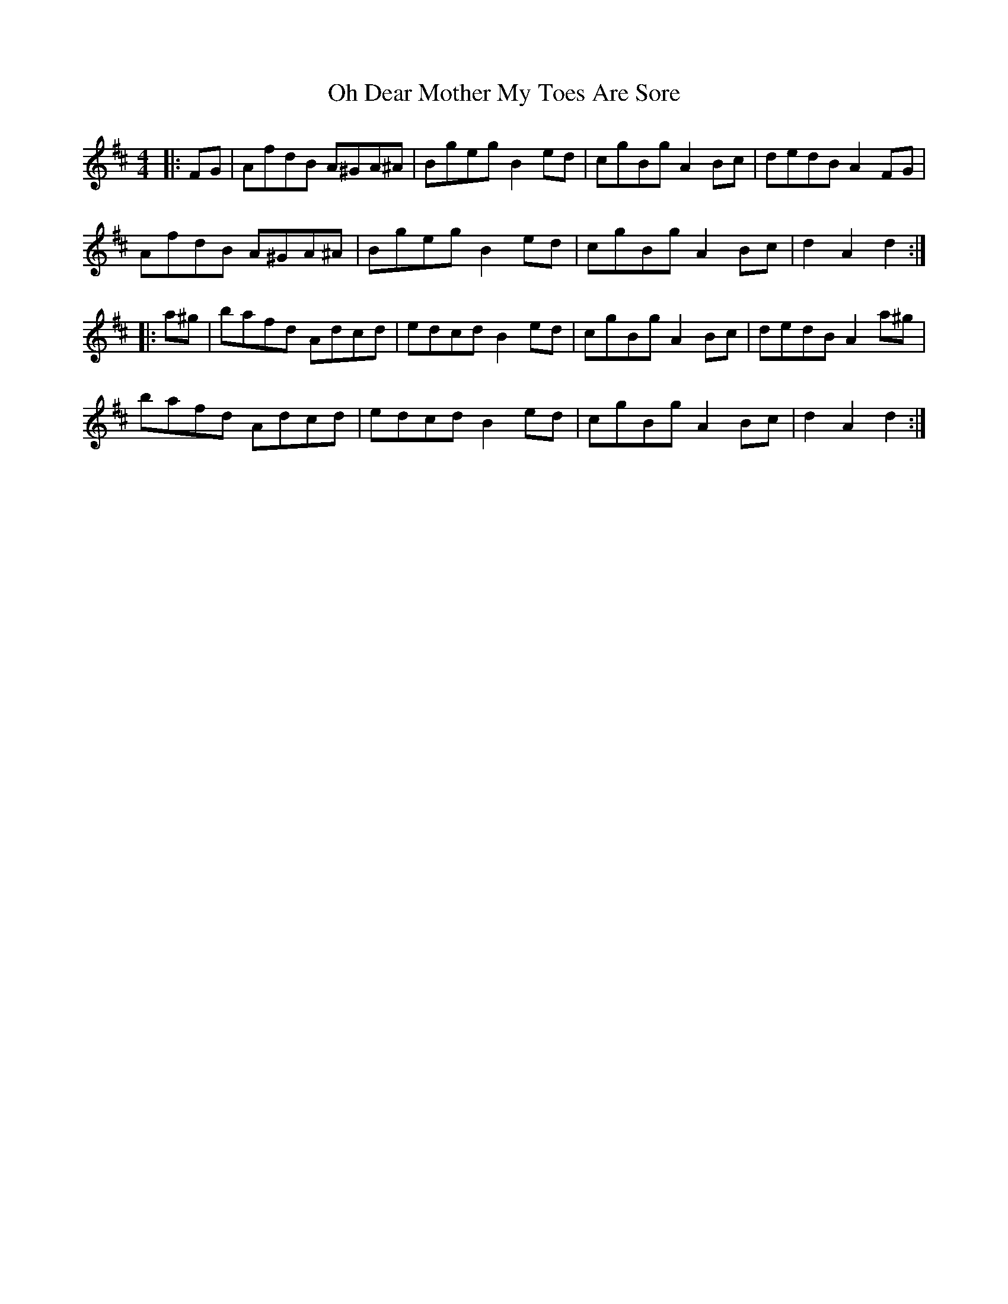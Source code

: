 X: 30070
T: Oh Dear Mother My Toes Are Sore
R: barndance
M: 4/4
K: Dmajor
|:FG|AfdB A^GA^A|Bgeg B2 ed|cgBg A2 Bc|dedB A2 FG|
AfdB A^GA^A|Bgeg B2 ed|cgBg A2 Bc|d2 A2 d2:|
|:a^g|bafd Adcd|edcd B2 ed|cgBg A2 Bc|dedB A2 a^g|
bafd Adcd|edcd B2 ed|cgBg A2 Bc|d2 A2 d2:|

